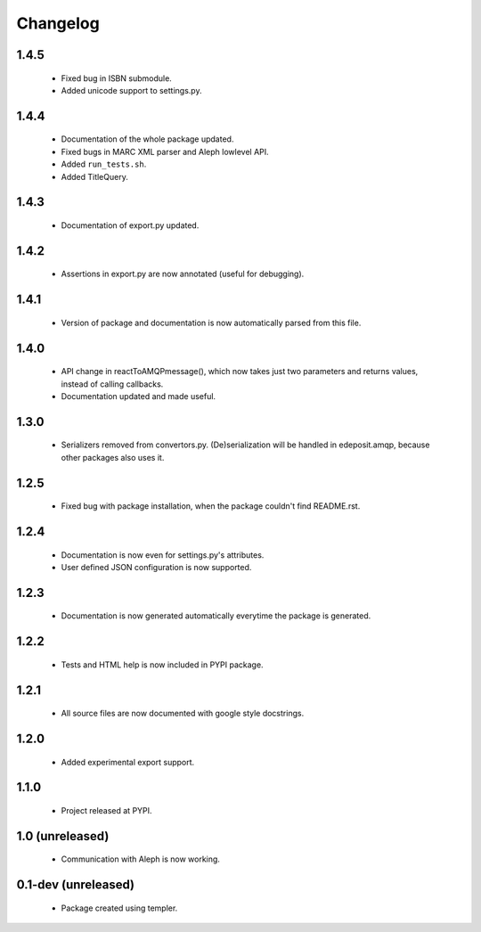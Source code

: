 Changelog
=========

1.4.5
-----
    - Fixed bug in ISBN submodule.
    - Added unicode support to settings.py.

1.4.4
-----
    - Documentation of the whole package updated.
    - Fixed bugs in MARC XML parser and Aleph lowlevel API.
    - Added ``run_tests.sh``.
    - Added TitleQuery.

1.4.3
-----
    - Documentation of export.py updated.

1.4.2
-----
    - Assertions in export.py are now annotated (useful for debugging).

1.4.1
-----
    - Version of package and documentation is now automatically parsed from this file.

1.4.0
-----
    - API change in reactToAMQPmessage(), which now takes just two parameters and returns values, instead of calling callbacks.
    - Documentation updated and made useful.

1.3.0
-----
    - Serializers removed from convertors.py. (De)serialization will be handled in edeposit.amqp, because other packages also uses it.

1.2.5
-----
    - Fixed bug with package installation, when the package couldn't find README.rst.

1.2.4
-----
    - Documentation is now even for settings.py's attributes.
    - User defined JSON configuration is now supported.

1.2.3
-----
    - Documentation is now generated automatically everytime the package is generated.

1.2.2
-----
    - Tests and HTML help is now included in PYPI package.

1.2.1
-----
    - All source files are now documented with google style docstrings.


1.2.0
-----
    - Added experimental export support.

1.1.0
-----
    - Project released at PYPI.

1.0 (unreleased)
----------------
    - Communication with Aleph is now working.

0.1-dev (unreleased)
--------------------
    - Package created using templer.